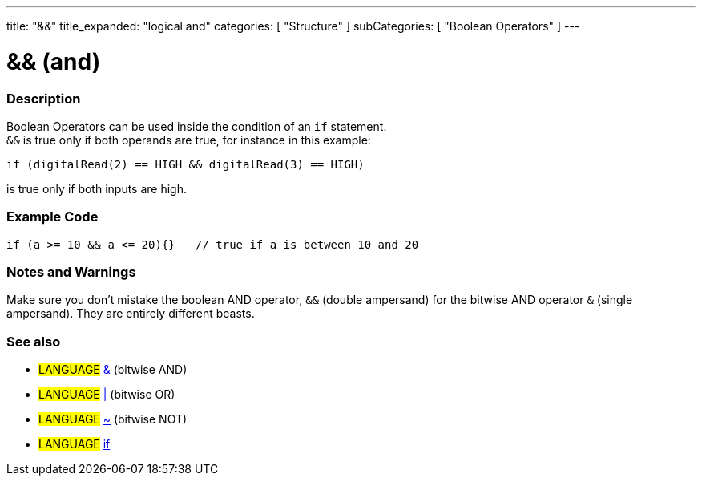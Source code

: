---
title: "&&"
title_expanded: "logical and"
categories: [ "Structure" ]
subCategories: [ "Boolean Operators" ]
---

:source-highlighter: pygments
:pygments-style: arduino


= && (and)


// OVERVIEW SECTION STARTS
[#overview]
--

[float]
=== Description
Boolean Operators can be used inside the condition of an `if` statement. +
`&&` is true only if both operands are true, for instance in this example: +

`if (digitalRead(2) == HIGH  && digitalRead(3) == HIGH)`
[%hardbreaks]
is true only if both inputs are high.
[%hardbreaks]

--
// OVERVIEW SECTION ENDS




// HOW TO USE SECTION STARTS
[#howtouse]
--

[float]
=== Example Code


[source,arduino]
----
if (a >= 10 && a <= 20){}   // true if a is between 10 and 20
----
[%hardbreaks]


[float]
=== Notes and Warnings
Make sure you don't mistake the boolean AND operator, `&&` (double ampersand) for the bitwise AND operator `&` (single ampersand). They are entirely different beasts.


[float]
=== See also
[role="language"]
* #LANGUAGE# link:../BitwiseAnd[&^] (bitwise AND)
* #LANGUAGE# link:../BitwiseOr[|^] (bitwise OR)
* #LANGUAGE# link:../BitwiseXorNot[~^] (bitwise NOT)
* #LANGUAGE# link:../If[if^]

--
// HOW TO USE SECTION ENDS
